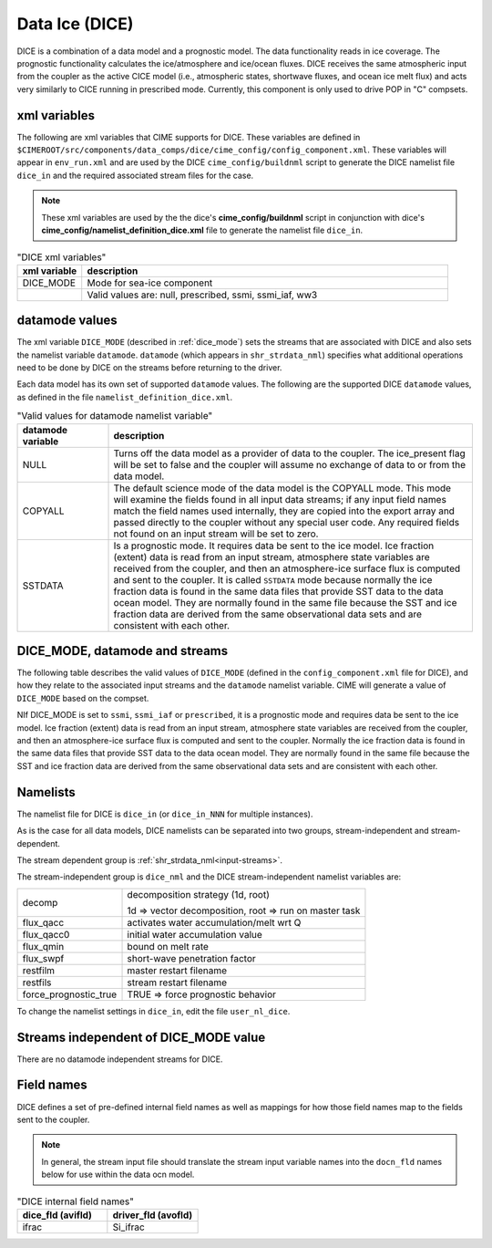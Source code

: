 .. _data-seaice:

Data Ice (DICE)
================

DICE is a combination of a data model and a prognostic model. 
The data functionality reads in ice coverage. 
The prognostic functionality calculates the ice/atmosphere and ice/ocean fluxes. 
DICE receives the same atmospheric input from the coupler as the active CICE model (i.e., atmospheric  states, shortwave fluxes, and ocean ice melt flux) and acts very similarly to CICE running in prescribed mode. 
Currently, this component is only used to drive POP in "C" compsets.

.. _dice-xml-vars:

---------------
xml variables
---------------
The following are xml variables that CIME supports for DICE. 
These variables are defined in ``$CIMEROOT/src/components/data_comps/dice/cime_config/config_component.xml``.
These variables will appear in ``env_run.xml`` and are used by the DICE ``cime_config/buildnml`` script to generate the DICE namelist file ``dice_in`` and the required associated stream files for the case.

.. note:: These xml variables are used by the the dice's **cime_config/buildnml** script in conjunction with dice's **cime_config/namelist_definition_dice.xml** file to generate the namelist file ``dice_in``.

.. csv-table:: "DICE xml variables"
   :header: "xml variable", "description"
   :widths: 15, 85

   "DICE_MODE", "Mode for sea-ice component"
   "","Valid values are: null, prescribed, ssmi, ssmi_iaf, ww3 "


.. _dice-datamodes:

--------------------
datamode values
--------------------

The xml variable ``DICE_MODE`` (described in :ref:`dice_mode`) sets the streams that are associated with DICE and also sets the namelist variable ``datamode``.
``datamode`` (which appears in ``shr_strdata_nml``) specifies what additional operations need to be done by DICE on the streams before returning to the driver.

Each data model has its own set of supported ``datamode`` values. The following are the supported DICE ``datamode`` values, as defined in the file ``namelist_definition_dice.xml``.

.. csv-table:: "Valid values for datamode namelist variable"
   :header: "datamode variable", "description"
   :widths: 20, 80

   "NULL", "Turns off the data model as a provider of data to the coupler.  The ice_present flag will be set to false and the coupler will assume no exchange of data to or from the data model."
   "COPYALL", "The default science mode of the data model is the COPYALL mode. This mode will examine the fields found in all input data streams; if any input field names match the field names used internally, they are copied into the export array and passed directly to the coupler without any special user code.  Any required fields not found on an input stream will be set to zero."
   "SSTDATA","Is a prognostic mode. It requires data be sent to the ice model. Ice fraction (extent) data is read from an input stream, atmosphere state variables are received from the coupler, and then an atmosphere-ice surface flux is computed and sent to the coupler. It is called ``SSTDATA`` mode because normally the ice fraction data is found in the same data files that provide SST data to the data ocean model. They are normally found in the same file because the SST and ice fraction data are derived from the same observational data sets and are consistent with each other. "

.. _dice_mode:

-------------------------------
DICE_MODE, datamode and streams
-------------------------------

The following table describes the valid values of ``DICE_MODE`` (defined in the ``config_component.xml`` file for DICE), and how they relate to the associated input streams and the ``datamode`` namelist variable.
CIME will generate a value of ``DICE_MODE`` based on the compset.

.. csv-table:: "Relationship between DICE_MODE, datamode and streams"
   :header: "DICE_MODE, "description-streams-datamode"
   :widths: 20, 80

   "null", "null mode"
   "", "streams: none"
   "", "datamode: null"
   "prescribed","prognostic mode - requires data to be sent to DICE"
   "","streams:  prescribed"
   "","datamode: SSTDATA"
   "ssmi", "Special Sensor Microwave Imager climatological data"
   "","streams: SSMI"
   "","datamode: SSTDATA"
   "ssmi", "Special Sensor Microwave Imager inter-annual forcing data"
   "","streams: SSMI_IAF"
   "","datamode: SSTDATA"
   "ww3", "ww3 mode"
   "", "streams: ww3"
   "", "datamode: COPYALL"

NIf DICE_MODE is set to ``ssmi``, ``ssmi_iaf`` or ``prescribed``, it is a prognostic mode and requires data be sent to the ice model.
Ice fraction (extent) data is read from an input stream, atmosphere state variables are received from the coupler, and then an atmosphere-ice surface flux is computed and sent to the coupler. 
Normally the ice fraction data is found in the same data files that provide SST data to the data ocean model. 
They are normally found in the same file because the SST and ice fraction data are derived from the same observational data sets and are consistent with each other.

.. _dice-namelists:

---------
Namelists
---------

The namelist file for DICE is ``dice_in`` (or ``dice_in_NNN`` for multiple instances).

As is the case for all data models, DICE namelists can be separated into two groups, stream-independent and stream-dependent. 

The stream dependent group is :ref:`shr_strdata_nml<input-streams>`. 

.. _dice-stream-independent-namelists:

The stream-independent group is ``dice_nml`` and the DICE stream-independent namelist variables are:

=====================  ======================================================
decomp                 decomposition strategy (1d, root)
    
                       1d => vector decomposition, root => run on master task
flux_qacc              activates water accumulation/melt wrt Q
flux_qacc0             initial water accumulation value
flux_qmin              bound on melt rate
flux_swpf              short-wave penetration factor
restfilm               master restart filename 
restfils               stream restart filename 
force_prognostic_true  TRUE => force prognostic behavior
=====================  ======================================================

To change the namelist settings in ``dice_in``, edit the file ``user_nl_dice``. 

.. _dice-mode-independent-streams:

--------------------------------------
Streams independent of DICE_MODE value
--------------------------------------

There are no datamode independent streams for DICE.

.. _dice-fields:

-----------
Field names
-----------

DICE defines a set of pre-defined internal field names as well as mappings for how those field names map to the fields sent to the coupler.

.. note:: In general, the stream input file should translate the stream input variable names into the ``docn_fld`` names below for use within the data ocn model.

.. csv-table:: "DICE internal field names"
   :header: "dice_fld (avifld)", "driver_fld (avofld)"
   :widths: 30, 30

   "ifrac", "Si_ifrac"     











































